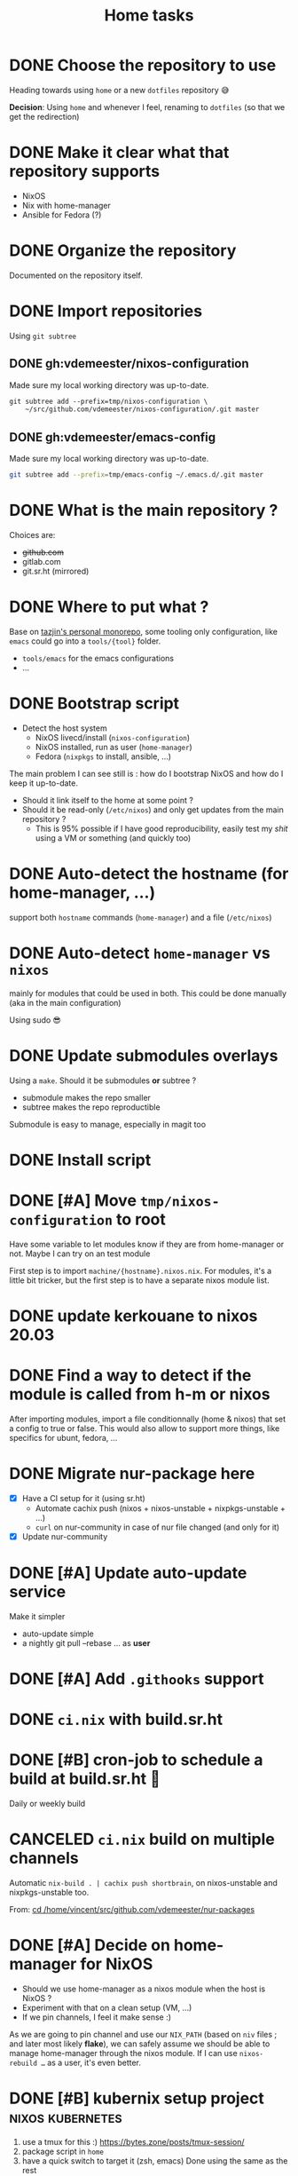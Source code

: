 #+TITLE: Home tasks
#+FILETAGS: #home infra configuration dotfiles


* DONE Choose the repository to use
CLOSED: [2020-03-13 Fri 19:17]
:LOGBOOK:
- State "DONE"       from "TODO"       [2020-03-13 Fri 19:17]
:END:
Heading towards using ~home~ or a new ~dotfiles~ repository 😅

*Decision*: Using ~home~ and whenever I feel, renaming to ~dotfiles~ (so that we get the
redirection)

* DONE Make it clear what that repository supports
CLOSED: [2020-03-13 Fri 19:21]
:LOGBOOK:
- State "DONE"       from "TODO"       [2020-03-13 Fri 19:21]
:END:

- NixOS
- Nix with home-manager
- Ansible for Fedora (?)

* DONE Organize the repository
CLOSED: [2020-03-14 Sat 14:47]
:LOGBOOK:
- State "DONE"       from "STARTED"    [2020-03-14 Sat 14:47]
CLOCK: [2020-03-14 Sat 14:35]--[2020-03-14 Sat 14:50] =>  0:15
CLOCK: [2020-03-14 Sat 10:30]--[2020-03-14 Sat 14:30] =>  4:00
CLOCK: [2020-03-13 Fri 19:3g0]--[2020-03-13 Fri 21:30] =>  2:00
:END:

Documented on the repository itself.

* DONE Import repositories
CLOSED: [2020-03-14 Sat 15:10]
:LOGBOOK:
- State "DONE"       from "TODO"       [2020-03-14 Sat 15:10]
CLOCK: [2020-03-14 Sat 14:47]--[2020-03-14 Sat 15:10] =>  0:23
:END:

Using =git subtree=

** DONE gh:vdemeester/nixos-configuration
CLOSED: [2020-03-14 Sat 15:10]
:LOGBOOK:
- State "DONE"       from "TODO"       [2020-03-14 Sat 15:10]
:END:

Made sure my local working directory was up-to-date.

#+begin_src emacs-lisp
git subtree add --prefix=tmp/nixos-configuration \
    ~/src/github.com/vdemeester/nixos-configuration/.git master
#+end_src


** DONE gh:vdemeester/emacs-config
CLOSED: [2020-03-14 Sat 15:10]
:LOGBOOK:
- State "DONE"       from "TODO"       [2020-03-14 Sat 15:10]
:END:

Made sure my local working directory was up-to-date.

#+begin_src bash
git subtree add --prefix=tmp/emacs-config ~/.emacs.d/.git master
#+end_src


* DONE What is the main repository ?
CLOSED: [2020-03-29 Sun 18:35]
:LOGBOOK:
- State "DONE"       from "TODO"       [2020-03-29 Sun 18:35]
:END:

Choices are:

- +github.com+
- gitlab.com
- git.sr.ht (mirrored)

* DONE Where to put what ?
CLOSED: [2020-04-14 Tue 21:25]
:LOGBOOK:
- State "DONE"       from "TODO"       [2020-04-14 Tue 21:25]
:END:

Base on [[https://git.tazj.in/about][tazjin's personal monorepo]], some tooling only configuration, like =emacs= could go
into a ~tools/{tool}~ folder.

- ~tools/emacs~ for the emacs configurations
- …

* DONE Bootstrap script
CLOSED: [2020-04-29 Wed 11:37]
:LOGBOOK:
- State "DONE"       from "TODO"       [2020-04-29 Wed 11:37]
:END:

- Detect the host system
  + NixOS livecd/install (~nixos-configuration~)
  + NixOS installed, run as user (~home-manager~)
  + Fedora (~nixpkgs~ to install, ansible, …)

The main problem I can see still is : how do I bootstrap NixOS and how do I keep it
up-to-date.

- Should it link itself to the home at some point ?
- Should it be read-only (~/etc/nixos~) and only get updates from the main repository ?
  + This is 95% possible if I have good reproducibility, easily test my /shit/ using a VM
    or something (and quickly too)

* DONE Auto-detect the hostname (for home-manager, …)
CLOSED: [2020-04-14 Tue 21:25]
:LOGBOOK:
- State "DONE"       from "TODO"       [2020-04-14 Tue 21:25]
:END:

support both ~hostname~ commands (~home-manager~) and a file (~/etc/nixos~)


* DONE Auto-detect ~home-manager~ vs ~nixos~
CLOSED: [2020-04-14 Tue 21:26]
:LOGBOOK:
- State "DONE"       from "TODO"       [2020-04-14 Tue 21:26]
:END:

mainly for modules that could be used in both. This could be done manually (aka in the
main configuration)

Using sudo 😎

* DONE Update submodules overlays
CLOSED: [2020-04-28 Tue 23:32]
:LOGBOOK:
- State "DONE"       from "TODO"       [2020-04-28 Tue 23:32]
:END:

Using a ~make~. Should it be submodules *or* subtree ?
- submodule makes the repo smaller
- subtree makes the repo reproductible

Submodule is easy to manage, especially in magit too

* DONE Install script
CLOSED: [2020-04-30 Thu 00:56]
:LOGBOOK:
- State "DONE"       from "TODO"       [2020-04-30 Thu 00:56]
:END:

* DONE [#A] Move =tmp/nixos-configuration= to root
CLOSED: [2020-04-30 Thu 02:11]
:LOGBOOK:
- State "DONE"       from "TODO"       [2020-04-30 Thu 02:11]
:END:

Have some variable to let modules know if they are from home-manager or not.
Maybe I can try on an test module

First step is to import =machine/{hostname}.nixos.nix=.
For modules, it's a little bit tricker, but the first step is to have a separate nixos
module list.

* DONE update kerkouane to nixos 20.03
CLOSED: [2020-05-06 Wed 05:37]
:LOGBOOK:
- State "DONE"       from "TODO"       [2020-05-06 Wed 05:37]
:END:

* DONE Find a way to detect if the module is called from h-m or nixos
CLOSED: [2020-05-06 Wed 05:37]
:LOGBOOK:
- State "DONE"       from "TODO"       [2020-05-06 Wed 05:37]
:END:

After importing modules, import a file conditionnally (home & nixos) that set a config to
true or false. This would also allow to support more things, like specifics for ubunt,
fedora, …

* DONE Migrate nur-package here
CLOSED: [2020-05-06 Wed 09:51]
:LOGBOOK:
- State "DONE"       from "TODO"       [2020-05-06 Wed 09:51]
:END:

- [X] Have a CI setup for it (using sr.ht)
  + Automate cachix push (nixos + nixos-unstable + nixpkgs-unstable + …)
  + =curl= on nur-community in case of nur file changed (and only for it)
- [X] Update nur-community

* DONE [#A] Update auto-update service
CLOSED: [2020-05-09 Sat 22:51]
:LOGBOOK:
- State "DONE"       from "TODO"       [2020-05-09 Sat 22:51]
:END:

Make it simpler
- auto-update simple
- a nightly git pull --rebase … as *user*

* DONE [#A] Add =.githooks= support
CLOSED: [2020-05-09 Sat 15:08]
:LOGBOOK:
- State "DONE"       from "TODO"       [2020-05-09 Sat 15:08]
:END:

* DONE =ci.nix= with build.sr.ht
CLOSED: [2020-05-06 Wed 10:13]
:LOGBOOK:
- State "DONE"       from "TODO"       [2020-05-06 Wed 10:13]
:END:

* DONE [#B] cron-job to schedule a build at build.sr.ht 👼
CLOSED: [2020-05-10 Sun 13:55]
:LOGBOOK:
- State "DONE"       from "TODO"       [2020-05-10 Sun 13:55]
:END:

Daily or weekly build

* CANCELED =ci.nix= build on multiple channels
CLOSED: [2020-05-22 Fri 13:55]
:LOGBOOK:
- State "CANCELED"   from "TODO"       [2020-05-22 Fri 13:55] \\
  This will be done differently
:END:
:PROPERTIES:
:CREATED:[2020-05-05 Tue 12:45]
:END:

Automatic =nix-build . | cachix push shortbrain=, on nixos-unstable and nixpkgs-unstable too.

From: [[eshell:*eshell nur-packages*:cd /home/vincent/src/github.com/vdemeester/nur-packages][cd /home/vincent/src/github.com/vdemeester/nur-packages]]

* DONE [#A] Decide on home-manager for NixOS
CLOSED: [2020-05-21 Thu 13:56]
:LOGBOOK:
- State "DONE"       from "TODO"       [2020-05-21 Thu 13:56]
:END:

- Should we use home-manager as a nixos module when the host is NixOS ?
- Experiment with that on a clean setup (VM, …)
- If we pin channels, I feel it make sense :)

As we are going to pin channel and use our =NIX_PATH= (based on =niv= files ; and later
most likely *flake*), we can safely assume we should be able to manage home-manager
through the nixos module. If I can use =nixos-rebuild …= as a user, it's even better.

* DONE [#B] kubernix setup project                         :nixos:kubernetes:
CLOSED: [2020-05-18 Mon 19:46]
:LOGBOOK:
- State "DONE"       from "TODO"       [2020-05-18 Mon 19:46]
- New deadline from "[2020-05-08 Fri]" on [2020-05-11 Mon 11:18]
- New deadline from "[2020-05-02 Sat]" on [2020-05-03 Sun 13:20]
- New deadline from "[2020-04-26 Sun]" on [2020-04-27 Mon 09:55]
- New deadline from "[2020-04-24 Fri]" on [2020-04-24 Fri 17:49]
- New deadline from "[2020-04-17 Fri]" on [2020-04-20 Mon 11:45]
- New deadline from "[2020-04-11 Sat]" on [2020-04-13 Mon 16:06]
- New deadline from "[2020-04-04 Sat]" on [2020-04-05 Sun 18:13]
- New deadline from "[2020-04-03 Fri]" on [2020-04-03 Fri 07:43]
- New deadline from "[2020-03-29 Sun]" on [2020-03-29 Sun 17:34]
- New deadline from "[2020-03-27 Fri]" on [2020-03-27 Fri 17:28]
- New deadline from "[2020-03-21 Sat]" on [2020-03-23 Mon 15:07]
:END:
:PROPERTIES:
:CREATED:[2020-03-18 Wed 10:31]
:END:

1. use a tmux for this :)
   https://bytes.zone/posts/tmux-session/
2. package script in ~home~
3. have a quick switch to target it (zsh, emacs)
   Done using the same as the rest
4. write an article about it, based on the project

What is the flow I want ?

- A simple command (=yak=)
- A profile (like =tektoncd=, …)
- A way to list the kubernix profile and their status

Use http://tmuxp.git-pull.com/en/latest/ or
* DONE [#A] self-contained configuration (with pinned channel versions)
CLOSED: [2020-06-06 Sat 16:36]
:LOGBOOK:
- State "DONE"       from "TODO"       [2020-06-06 Sat 16:36]
:END:

Instead of relying on =nix-channel=, this should pin the version of all channel required
(nixos, nixos-unstable, nixpkgs, nixpkgs-unstable, home-manager, nur, …).

- This would allow more reproducibility on all the machines.
- This would also allow to create a bot to automatically update those channels…
  + … and run smoke tests using qemu for the configuration (automatically too)
- This would allow to cache pkgs more efficiently…
  + … as the ci could build against multiple /channels/
  + … as the machines would have the exact same /channels/ as the ci
- This would allow to run =nixos-rebuild switch= as a user without the mess of channels

Let's define a plan to experiment and work this out iteratively.

** DONE Gather information
CLOSED: [2020-05-22 Fri 13:43]
:LOGBOOK:
- State "DONE"       from "TODO"       [2020-05-22 Fri 13:43]
:END:
- Pin different channels in the configuration (?)
- Run the configuration against multiple channels (?)
- Use =nix.path= or à-la-tazjin or [[https://github.com/nmattia/niv][=niv=]] (which is close to tazjin's approach)

Some "good" examples

- [[https://github.com/lovesegfault/nix-config][https://github.com/lovesegfault/nix-config]]
- [[https://github.com/utdemir/dotfiles]]
- [[https://github.com/davidtwco/veritas]]

Those commands would work

#+begin_src nix
nix.nixPath = [ "nixpkgs=${sources.nixos}" ];
#+end_src

#+begin_src bash
nixos-rebuild dry-build -I nixpkgs=$(nix eval --raw '(import nix/sources.nix).nixos.outPath') -I nixos-config=/etc/nixos/configuration.nix
#+end_src

One trick to using =home-manager= as NixOS module makes it a bit tricky to use a different
package set. The question (to be answered at some point) is wether to use nixos-20.03 or
nixos-unstable. =nixos-20.03= with being able to use =unstable= package seems to be the
safest bet.

** DONE Define a plan to experiment with this
CLOSED: [2020-05-26 Tue 10:36]
:LOGBOOK:
- State "DONE"       from "TODO"       [2020-05-26 Tue 10:36]
:END:

The main requirement is that /while experimenting/, it should not affect the rest of the
machines. [[https://github.com/lovesegfault/nix-config][lovesegfault/dotfiles]] is a good idea to follow as I can keep the current
behavior for most machines and experiment separately on another one. I shouldn't even need
to branch out.

The goal is:
- using niv =nix/= to update different sources
- being able to do =nix-build -A hokkaido= to build hokkaido from anywhere
  + having a =switch= script to run this locally (so that we can automate this in a timer)
- being able to use different sources for different machines (nixpkgs, nixos-20.03, …)
- sharing (still) a lot of the code (modules, pkgs, …)
- having a CI that build and cache to cachix.org
  + ideal world, auto-generate the ci configuration
- Use as much as =nix= as possible (most likely use scripts and nix)
- Still support using =home-manager= alone

Open questions:
- How to manage secrets ? for bootstrap && on change. This is especially important in the
  context of CI, if CI has to be able to build a configuration.

Let's use =hokkaido= for this (thinkpad x220s). Long term, =hokkaido= might be the
nixos-unstable machine and the rest more stable (servers, …). Also let's make sure we
document this all the way (litterate configuration).

** DONE Bootstrap =hokkaido.nix= machine file
CLOSED: [2020-05-26 Tue 10:36]
:LOGBOOK:
- State "DONE"       from "TODO"       [2020-05-26 Tue 10:36]
:END:

- Being able to do =nix-build -A hokkaido=
- Use nixos-20.30 as base

** DONE Create switch script
CLOSED: [2020-05-26 Tue 10:36]
:LOGBOOK:
- State "DONE"       from "TODO"       [2020-05-26 Tue 10:36]
:END:

Being able to do =switch= (or =make -C Makefile.new switch=, or whatever)

** DONE Try to use =nixos-unstable= as base
CLOSED: [2020-05-26 Tue 10:36]
:LOGBOOK:
- State "DONE"       from "TODO"       [2020-05-26 Tue 10:36]
:END:

** DONE [#B] home-manager on fedora situation
CLOSED: [2020-06-06 Sat 16:36]
:LOGBOOK:
- State "DONE"       from "TODO"       [2020-06-06 Sat 16:36]
:END:

How to make it self contained too. I think =home.nix= will work just fine.

** DONE [#A] How to manage secrets
CLOSED: [2020-06-05 Fri 15:18]
:LOGBOOK:
- State "DONE"       from "TODO"       [2020-06-05 Fri 15:18]
:END:

Right now, I have a boolean to detect if I am on ci or not. It's not the best because I
don't test all.

** DONE Define CI (where, how)
CLOSED: [2020-06-05 Fri 15:19]
:LOGBOOK:
- State "DONE"       from "TODO"       [2020-06-05 Fri 15:19]
:END:

… and cache.

- For packages builds.sr.ht is good
- For systems, we can build it on builds.sr.ht *but* we could use a /local/ builder
  machine to build the systems and cache built things.

So far it's on builds.sr.ht… we may want to move it to a local thingy but… wait and see

** DONE Migrate other machines/systems to it
CLOSED: [2020-06-05 Fri 15:19]
:LOGBOOK:
- State "DONE"       from "TODO"       [2020-06-05 Fri 15:19]
:END:

* DONE [#A] Where should be the cloned ?
CLOSED: [2020-06-05 Fri 15:27]
:LOGBOOK:
- State "DONE"       from "TODO"       [2020-06-05 Fri 15:27]
:END:

That's a real interesting question.
The next question is then, what do we do with the existing setup ?
- link =./tmp/emacs= in =~/.emacs.d/= ?
- have a tool to help migrate (aka backup + link and later do something else) ?

So latest status on this.
- =/etc/home= with user rights might make the most sense. Why ?
  + At install time, I don't have a user yet
  + In all system, I can, in some way,

How does this work with =~/src/www= ? The main problem might be the =git clone= but I
think it's ok to use sudo for this.

The real question is :
- =/etc/home= everywhere ? or…
- =~/src/home= on fedora/ubuntu and =/etc/nixos= on nixos

It could also be in =/etc/nixos= if it is writable for the user (=vincent= in most case)

Final word on this:
- on =NixOS=, cloned in =/etc/nixos= linked to =~/src/home= (or the opposite), with =1000=
  rights (this can be ensured in the bootstrap/install script).
- on =Fedora=, cloned in =~/src/home= :)

* TODO [#B] Create a custom iso for easier insteall
* TODO [#B] nur-package automatic -git package updates
:PROPERTIES:
:CREATED:[2020-04-30 Thu 20:58]
:END:

For packages that track master, create a =-git= version and have an automate that is able
to update those daily (or weekly ?), using =nix-update= (and maybe more for modSha256)

** TODO [[https://berfr.me/posts/watch-diff/][watch-diff: Watch command output and get notified on changes | berfr blog]]
[2020-05-07 Thu 16:42]



** TODO [[https://www.nmattia.com/posts/2019-09-10-autoupdate.html][Nicolas Mattia – Triggered CI Builds: Automatically Update your Project's Dependencies]]
[2019-10-15 Tue 08:24]

* TODO [#B] =qemu=/=kvm= setup to tests things

- start a system with nixos iso (cache and download)
- start a system with nixos pre-installed (cached)
- start a system with fedora pre-installed (cached)

- https://github.com/Xe/nixos-configs
- https://rycee.gitlab.io/home-manager/
- [[https://www.tomas.io/articles/try-fedora][Try fedora | tomas.io]]

Can be using =virsh= and =libvirt=. Maybe the best thing will be to use the test
capabilities of nixos itself.

* TODO [#B] bootstrap.nix (and install.nix)

Reduce the sh script to the minimum and use =nix-shell= with a =.nix= file as much as
possible.
To run the install script from a NixOS livecd, =nix-shell= can be used, same in bootstrap
as soon as we have installed nix.

* TODO [#B] Emacs shell environment                           :emacs:project:

** TODO Enhance eshell

- Better prompt
- More functions
- Better completion (pcomplete, …)

** TODO More vterm

Make vterm more useful

** TODO Less zsh-only wonders

more generic stuff
* TODO [#B] Nix desktop VM                                    :nixos:project:

https://github.com/Xe/nixos-configs
https://rycee.gitlab.io/home-manager/

** TODO Specific simple configuration (bankruptcy)

** TODO Try gnome3 ?
* TODO De-duplicate modules

* TODO More defaults in configuration

In [[https://hugoreeves.com/posts/2019/nix-home/][Your home in Nix (dotfile management) - Hugo Reeves]] he defines some defaults (in nix
even) and allow his modules to overwrite the defaults.

This is very good because it allows to customize some small parts of the configuration
only for specific host — this will reduce duplication.

* CANCELED make modules-list automatic
CLOSED: [2020-06-06 Sat 16:37]
:LOGBOOK:
- State "CANCELED"   from "TODO"       [2020-06-06 Sat 16:37] \\
  No need for now, using default everywhere
:END:

Look at tazjin and other configurations, we can read tree and load/import all the nix
files. This will simplify =module-list.nix= and easy my pain.

* TODO Manage firefox in home-manager

- See [[https://cmacr.ae/post/2020-05-09-managing-firefox-on-macos-with-nix/][Managing Firefox on macOS with Nix - Calum MacRae]]
- Create a post for it (or put it in the docs)

** TODO [[https://rakhim.org/2018/10/improve-performance-of-firefox-on-macos/][Make Firefox faster and nicer on macOS - Rakhim.org]]        :firefox:
:LOGBOOK:
- State "DONE"       from "TODO"       [2019-04-25 Thu 18:37]
:END:

Really useful tip, I should do the same with my own (aka an ode to firefox)
* TODO Build and use more NixOS container

See https://github.com/google/nixery (layered, )…

* TODO Better wireguard support

- support for creating key
- support for importing keys

* DONE Handle machines.nix better (somehow?)
CLOSED: [2020-06-06 Sat 16:37]
:LOGBOOK:
- State "DONE"       from "TODO"       [2020-06-06 Sat 16:37]
:END:

I should not need to have =with import ../assets/machines.nix= each time I need to access
attributes from it. I need to load it as the other files instead.

This means using types and the options/config system

* TODO Have a simple url for bootstrap/install scripts

Using sbr.systems
- get.sbr.systems/install
- sbr.sytems/install sbr.systems/bootstrap
- install.sbr.system

* DONE Makefile executable from anywhere
CLOSED: [2020-06-06 Sat 16:37]
:LOGBOOK:
- State "DONE"       from "TODO"       [2020-06-06 Sat 16:37]
:END:

aka ~make -C ~/.config/nixpkgs~ should work

* TODO Zsh configuration
For zsh on nixos:
- [ ] use emacs keybinding
- [ ] completion
- [ ] take some stuff from ~home~ configuration

* TODO Have a ~emacs.nix~ aware config                          :nixos:emacs:
:PROPERTIES:
:CREATED:[2019-03-16 Sat 11:57]
:END:

1. Can be cloned, exec(d) and run as is (using ~nix~)
2. Can be run without ~nix~ (see ~bauer~)
3. Can put build and pushed to nix, making updates (~home-manager~) less verbose and long.

From: [[file:~/desktop/org/technical/tekton-dev.org::*Environments][Environments]]
* TODO better overlays

- [ ] =default.nix= to import others
- [ ] =pkgs= and overlay smooth integration (aka no prefix =my=)

* TODO virtualization.buildkit options

- [ ] with containerd, default is to use runc only

* TODO pkgs: support stdenv.isLinux, …

stdenv.lib.optionals stdenv.isLinux

It is only require whenever I will target darwin :D

* DONE =private= folder for nix (instead of =assets=)
CLOSED: [2020-06-06 Sat 16:38]
:LOGBOOK:
- State "DONE"       from "TODO"       [2020-06-06 Sat 16:38]
:END:
* DONE add crc profile on nixos
CLOSED: [2020-06-05 Fri 15:40]
:LOGBOOK:
- State "DONE"       from "TODO"       [2020-06-05 Fri 15:40]
:END:

Mainly for the dnsmasq configuration, …

* TODO migrate to enchant for spell checking

This will allow to use hunspell, ispell, …

- configure this is h-m and emacs

* TODO git.sbr.systems

Mirrors 👼
cgit or custom

* DONE Have a ./hack/home switch…
CLOSED: [2020-06-06 Sat 16:38]
:LOGBOOK:
- State "DONE"       from "TODO"       [2020-06-06 Sat 16:38]
:END:
:PROPERTIES:
:CREATED:[2020-06-05 Fri 11:45]
:END:

… or support home-manager alone on non-nixos systems in =./hack/systems=
* CANCELED try =redo= on =src/home=
CLOSED: [2020-06-29 Mon 18:11]
:LOGBOOK:
- State "CANCELED"   from "TODO"       [2020-06-29 Mon 18:11] \\
  Because… I don't have time :D
:END:
:PROPERTIES:
:CREATED:[2020-06-23 Tue 17:45]
:END:

It's easy to do with =nix-shell= anyway
** [[https://apenwarr.ca/log/20101214][The only build system that might someday replace make... - apenwarr]]
[2020-06-23 Tue 17:48]
* TODO systems/hokkaido gnome
:PROPERTIES:
:CREATED:[2020-06-25 Thu 05:38]
:END:

- no desktop profile
- gnome3
  + how "sane" and stable is gnome on nixos ?
- check how close to fedora we can get
  + goal being : use nixos on naruhodo, have fedora as a lightweight VM
  + need to identify requirements on naruhodo
    - package list
    - features (sharing, xorg/wayland,vpn, kerberos)

I need naruhodo setup on hokkaido as much automated as possible.

** DONE Initial gnome3 setup
CLOSED: [2020-06-29 Mon 18:11]
:LOGBOOK:
- State "DONE"       from "TODO"       [2020-06-29 Mon 18:11]
:END:

** TODO Add gnome3 extensions

- [ ] pomodoro (fixing it)
- [ ] [[https://github.com/bjarosze/gnome-bluetooth-quick-connect][bluetooth quick connect]]
- [ ] [[https://framagit.org/abakkk/DrawOnYourScreen][draw on you screen]]
- [ ] [[https://github.com/mlutfy/hidetopbar][hide top bar]]
- [ ] [[https://github.com/sindex/no-annoyance][noannoyance]]
- [X] pop-os/shell
- [X] sound-output-device-chooser
- [X] paperwm ?
- [-] transparent gnome panel

** TODO gnome settings

Check how to do this (dconf, gsettings/gconf)

- [ ] keyboard shortcuts
- [ ] other settings

** TODO gnome3 modules

Create a module (like desktop) or part of desktop

** TODO redhat specifics

VPN

** TODO [#C] boxes and libvirt
* TODO Reset systems at boot

- Looking at https://github.com/nix-community/impermanence
- Test on hokkaido, replicate on others
- *Use encryption*

** [[https://grahamc.com/blog/erase-your-darlings][Erase your darlings: immutable infrastructure for mutable systems - Graham Christensen]]
[2020-06-29 Mon 18:13]

** [[https://mt-caret.github.io/blog/posts/2020-06-29-optin-state.html][Encypted Btrfs Root with Opt-in State on NixOS]]
[2020-06-29 Mon 17:44]

** [[https://elis.nu/blog/2020/05/nixos-tmpfs-as-root/][NixOS ❄: tmpfs as root]]
[2020-06-29 Mon 17:46]

** [[https://elis.nu/blog/2020/06/nixos-tmpfs-as-home/][NixOS ❄: tmpfs as home]]
[2020-06-29 Mon 17:46]
